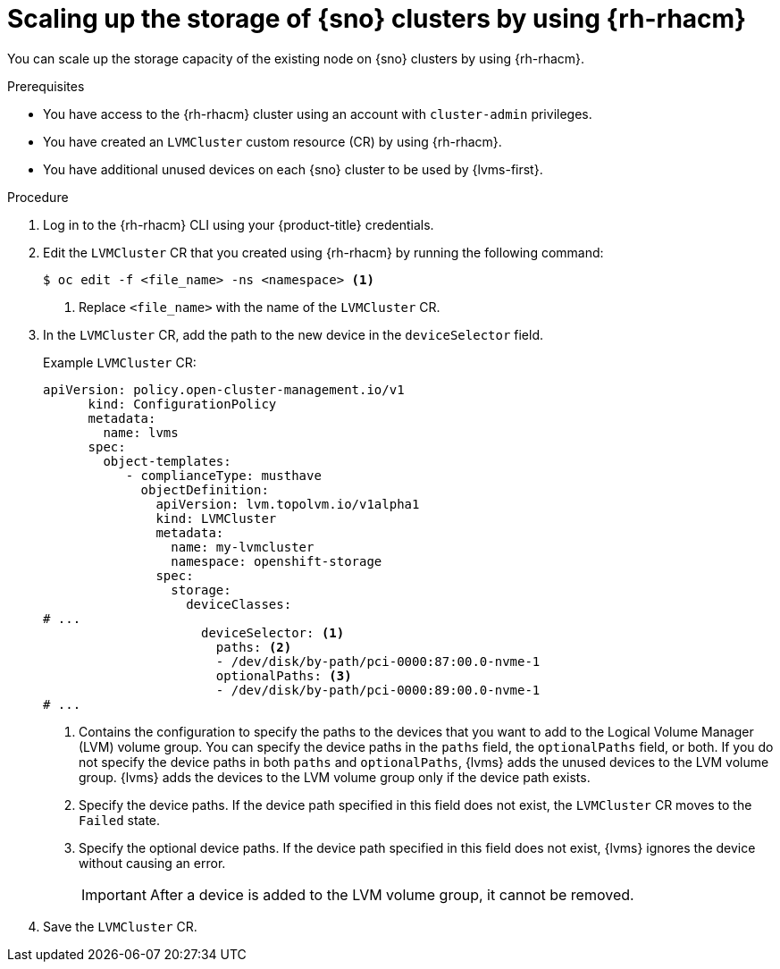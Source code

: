 // Module included in the following assemblies:
//
// storage/persistent_storage/persistent_storage_local/persistent-storage-using-lvms.adoc

:_mod-docs-content-type: PROCEDURE
[id="lvms-scaling-storage-of-clusters-using-rhacm_{context}"]
= Scaling up the storage of {sno} clusters by using {rh-rhacm}

You can scale up the storage capacity of the existing node on {sno} clusters by using {rh-rhacm}.

.Prerequisites

* You have access to the {rh-rhacm} cluster using an account with `cluster-admin` privileges.
* You have created an `LVMCluster` custom resource (CR) by using {rh-rhacm}.
* You have additional unused devices on each {sno} cluster to be used by {lvms-first}.

.Procedure

. Log in to the {rh-rhacm} CLI using your {product-title} credentials.
. Edit the `LVMCluster` CR that you created using {rh-rhacm} by running the following command:
+
[source,terminal]
----
$ oc edit -f <file_name> -ns <namespace> <1>
----
<1> Replace `<file_name>` with the name of the `LVMCluster` CR.

. In the `LVMCluster` CR, add the path to the new device in the `deviceSelector` field.
+
.Example `LVMCluster` CR:
[source,yaml]
----
apiVersion: policy.open-cluster-management.io/v1
      kind: ConfigurationPolicy
      metadata:
        name: lvms
      spec:
        object-templates:
           - complianceType: musthave
             objectDefinition:
               apiVersion: lvm.topolvm.io/v1alpha1
               kind: LVMCluster
               metadata:
                 name: my-lvmcluster
                 namespace: openshift-storage
               spec:
                 storage:
                   deviceClasses:
# ...
                     deviceSelector: <1>
                       paths: <2>
                       - /dev/disk/by-path/pci-0000:87:00.0-nvme-1
                       optionalPaths: <3>
                       - /dev/disk/by-path/pci-0000:89:00.0-nvme-1
# ...
----
<1> Contains the configuration to specify the paths to the devices that you want to add to the Logical Volume Manager (LVM) volume group.
You can specify the device paths in the `paths` field, the `optionalPaths` field, or both. If you do not specify the device paths in both `paths` and `optionalPaths`, {lvms} adds the unused devices to the LVM volume group. {lvms} adds the devices to the LVM volume group only if the device path exists.
<2> Specify the device paths. If the device path specified in this field does not exist, the `LVMCluster` CR moves to the `Failed` state.
<3> Specify the optional device paths. If the device path specified in this field does not exist, {lvms} ignores the device without causing an error. 
+
[IMPORTANT]
====
After a device is added to the LVM volume group, it cannot be removed.
====

. Save the `LVMCluster` CR.